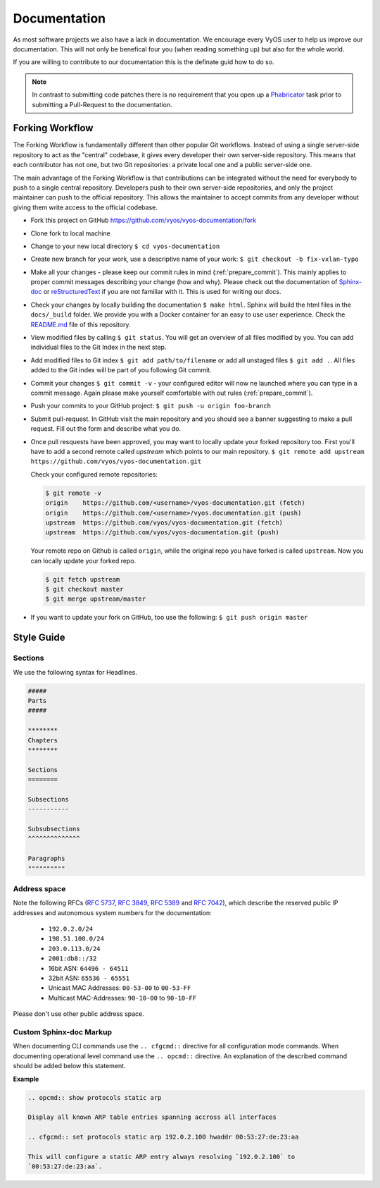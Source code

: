 .. _documentation:

Documentation
=============

As most software projects we also have a lack in documentation. We encourage
every VyOS user to help us improve our documentation. This will not only be
benefical four you (when reading something up) but also for the whole world.

If you are willing to contribute to our documentation this is the definate
guid how to do so.

.. note:: In contrast to submitting code patches there is no requirement that
   you open up a Phabricator_ task prior to submitting a Pull-Request to the
   documentation.

Forking Workflow
----------------

The Forking Workflow is fundamentally different than other popular Git
workflows. Instead of using a single server-side repository to act as the
"central" codebase, it gives every developer their own server-side repository.
This means that each contributor has not one, but two Git repositories: a
private local one and a public server-side one.

The main advantage of the Forking Workflow is that contributions can be
integrated without the need for everybody to push to a single central
repository. Developers push to their own server-side repositories, and only the
project maintainer can push to the official repository. This allows the
maintainer to accept commits from any developer without giving them write
access to the official codebase.

.. node:: Updates to our documentation should be delivered by a GitHub
   pull-request. This requires you already have a GitHub account.

* Fork this project on GitHub https://github.com/vyos/vyos-documentation/fork

* Clone fork to local machine

* Change to your new local directory ``$ cd vyos-documentation``

* Create new branch for your work, use a descriptive name of your work:
  ``$ git checkout -b fix-vxlan-typo``

* Make all your changes - please keep our commit rules in mind
  (:ref:`prepare_commit`). This mainly applies to proper commit messages
  describing your change (how and why). Please check out the documentation of
  Sphinx-doc_ or reStructuredText_ if you are not familiar with it. This is used
  for writing our docs.

* Check your changes by locally building the documentation ``$ make html``.
  Sphinx will build the html files in the ``docs/_build`` folder. We provide
  you with a Docker container for an easy to use user experience. Check the
  README.md_ file of this repository.

* View modified files by calling ``$ git status``. You will get an overview of
  all files modified by you. You can add individual files to the Git Index in
  the next step.

* Add modified files to Git index ``$ git add path/to/filename`` or add all
  unstaged files ``$ git add .``. All files added to the Git index will be part
  of you following Git commit.

* Commit your changes ``$ git commit -v`` - your configured editor will now ne
  launched where you can type in a commit message. Again please make yourself
  comfortable with out rules (:ref:`prepare_commit`).

* Push your commits to your GitHub project: ``$ git push -u origin foo-branch``

* Submit pull-request. In GitHub visit the main repository and you should
  see a banner suggesting to make a pull request. Fill out the form and
  describe what you do.

* Once pull resquests have been approved, you may want to locally update
  your forked repository too. First you'll have to add a second remote
  called `upstream` which points to our main repository. ``$ git remote add
  upstream https://github.com/vyos/vyos-documentation.git``

  Check your configured remote repositories:

  .. code-block:: none

    $ git remote -v
    origin    https://github.com/<username>/vyos-documentation.git (fetch)
    origin    https://github.com/<username>/vyos.documentation.git (push)
    upstream  https://github.com/vyos/vyos-documentation.git (fetch)
    upstream  https://github.com/vyos/vyos-documentation.git (push)

  Your remote repo on Github is called ``origin``, while the original repo you
  have forked is called ``upstream``. Now you can locally update your forked
  repo.

  .. code-block:: none

    $ git fetch upstream
    $ git checkout master
    $ git merge upstream/master

* If you want to update your fork on GitHub, too use the following: ``$ git
  push origin master``

Style Guide
-----------

Sections
^^^^^^^^

We use the following syntax for Headlines.

.. code-block:: none

  #####
  Parts
  #####

  ********
  Chapters
  ********

  Sections
  ========

  Subsections
  -----------

  Subsubsections
  ^^^^^^^^^^^^^^

  Paragraphs
  """"""""""

Address space
^^^^^^^^^^^^^

Note the following RFCs (:rfc:`5737`, :rfc:`3849`, :rfc:`5389` and
:rfc:`7042`), which describe the reserved public IP addresses and autonomous
system numbers for the documentation:

  * ``192.0.2.0/24``
  * ``198.51.100.0/24``
  * ``203.0.113.0/24``
  * ``2001:db8::/32``
  * 16bit ASN: ``64496 - 64511``
  * 32bit ASN: ``65536 - 65551``
  * Unicast MAC Addresses: ``00-53-00`` to ``00-53-FF``
  * Multicast MAC-Addresses: ``90-10-00`` to ``90-10-FF``

Please don't use other public address space.


Custom Sphinx-doc Markup
^^^^^^^^^^^^^^^^^^^^^^^^

When documenting CLI commands use the ``.. cfgcmd::`` directive for all
configuration mode commands. When documenting operational level command use
the ``.. opcmd::`` directive. An explanation of the described command should
be added below this statement.

**Example**

.. code-block:: none

  .. opcmd:: show protocols static arp

  Display all known ARP table entries spanning accross all interfaces

  .. cfgcmd:: set protocols static arp 192.0.2.100 hwaddr 00:53:27:de:23:aa

  This will configure a static ARP entry always resolving `192.0.2.100` to
  `00:53:27:de:23:aa`.

.. _Sphinx-doc: https://www.sphinx-doc.org
.. _reStructuredText: http://www.sphinx-doc.org/en/master/usage/restructuredtext/index.html
.. _Phabricator: https://phabricator.vyos.net
.. _README.md: https://github.com/vyos/vyos-documentation/blob/master/README.md
